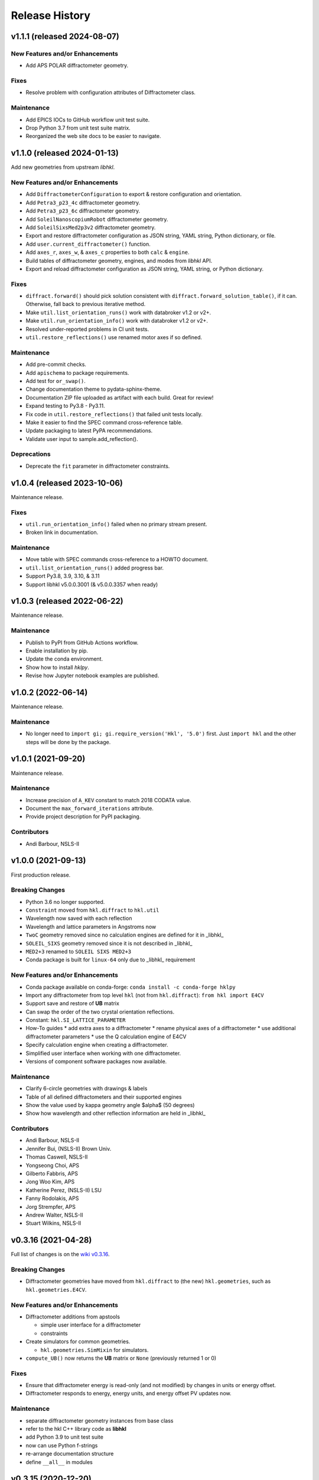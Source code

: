 ===============
Release History
===============

.. subsections could include these headings (in this order)

    Breaking Changes
    New Features and/or Enhancements
    Fixes
    Maintenance
    Deprecations
    Contributors

..
    v2.0.0 (expected 2024)
    ======================================

    User-requested changes

..
    v1.1.2 (released -tba-)
    ======================================

    Maintenance
    -------------

    * Unit tests now cover to Py3.9 - Py3.12.

v1.1.1 (released 2024-08-07)
======================================

New Features and/or Enhancements
--------------------------------

* Add APS POLAR diffractometer geometry.

Fixes
-----

* Resolve problem with configuration attributes of Diffractometer class.

Maintenance
-----------

* Add EPICS IOCs to GitHub workflow unit test suite.
* Drop Python 3.7 from unit test suite matrix.
* Reorganized the web site docs to be easier to navigate.

v1.1.0 (released 2024-01-13)
======================================

Add new geometries from upstream *libhkl*.

New Features and/or Enhancements
--------------------------------

* Add ``DiffractometerConfiguration`` to export & restore configuration and orientation.
* Add ``Petra3_p23_4c`` diffractometer geometry.
* Add ``Petra3_p23_6c`` diffractometer geometry.
* Add ``SoleilNanoscopiumRobot`` diffractometer geometry.
* Add ``SoleilSixsMed2p3v2`` diffractometer geometry.
* Export and restore diffractometer configuration as JSON string, YAML string, Python dictionary, or file.
* Add ``user.current_diffractometer()`` function.
* Add ``axes_r``, ``axes_w``, & ``axes_c`` properties to both ``calc`` & ``engine``.
* Build tables of diffractometer geometry, engines, and modes from *libhkl* API.
* Export and reload diffractometer configuration as JSON string, YAML string, or Python dictionary.

Fixes
-----

* ``diffract.forward()`` should pick solution consistent with ``diffract.forward_solution_table()``, if it can. Otherwise, fall back to previous iterative method.
* Make ``util.list_orientation_runs()`` work with databroker v1.2 or v2+.
* Make ``util.run_orientation_info()`` work with databroker v1.2 or v2+.
* Resolved under-reported problems in CI unit tests.
* ``util.restore_reflections()`` use renamed motor axes if so defined.

Maintenance
-----------

* Add pre-commit checks.
* Add ``apischema`` to package requirements.
* Add test for ``or_swap()``.
* Change documentation theme to pydata-sphinx-theme.
* Documentation ZIP file uploaded as artifact with each build.  Great for review!
* Expand testing to Py3.8 - Py3.11.
* Fix code in ``util.restore_reflections()`` that failed unit tests locally.
* Make it easier to find the SPEC command cross-reference table.
* Update packaging to latest PyPA recommendations.
* Validate user input to sample.add_reflection().

Deprecations
------------

* Deprecate the ``fit`` parameter in diffractometer constraints.

v1.0.4 (released 2023-10-06)
======================================

Maintenance release.

Fixes
-----

* ``util.run_orientation_info()`` failed when no primary stream present.
* Broken link in documentation.

Maintenance
-----------

* Move table with SPEC commands cross-reference to a HOWTO document.
* ``util.list_orientation_runs()`` added progress bar.
* Support Py3.8, 3.9, 3.10, & 3.11
* Support libhkl v5.0.0.3001 (& v5.0.0.3357 when ready)

v1.0.3 (released 2022-06-22)
======================================

Maintenance release.

Maintenance
-----------

* Publish to PyPI from GitHub Actions workflow.
* Enable installation by pip.
* Update the conda environment.
* Show how to install *hklpy*.
* Revise how Jupyter notebook examples are published.

v1.0.2 (2022-06-14)
===================

Maintenance release.

Maintenance
-----------

* No longer need to ``import gi; gi.require_version('Hkl', '5.0')`` first.
  Just ``import hkl`` and the other steps will be done by the package.

v1.0.1 (2021-09-20)
===================

Maintenance release.

Maintenance
-----------

* Increase precision of ``A_KEV`` constant to match 2018 CODATA value.
* Document the ``max_forward_iterations`` attribute.
* Provide project description for PyPI packaging.

Contributors
------------

* Andi Barbour, NSLS-II

v1.0.0 (2021-09-13)
===================

First production release.

.. https://github.com/bluesky/hklpy/milestone/5

Breaking Changes
----------------

* Python 3.6 no longer supported.
* ``Constraint`` moved from ``hkl.diffract`` to ``hkl.util``
* Wavelength now saved with each reflection
* Wavelength and lattice parameters in Angstroms now
* ``TwoC`` geometry removed since no calculation engines are defined for it in _libhkl_
* ``SOLEIL_SIXS`` geometry removed since it is not described in _libhkl_
* ``MED2+3`` renamed to ``SOLEIL SIXS MED2+3``
* Conda package is built for ``linux-64`` only  due to _libhkl_ requirement

New Features and/or Enhancements
--------------------------------

* Conda package available on conda-forge: ``conda install -c conda-forge hklpy``
* Import any diffractometer from top level ``hkl`` (not from ``hkl.diffract``):  ``from hkl import E4CV``
* Support save and restore of **UB** matrix
* Can swap the order of the two crystal orientation reflections.
* Constant: ``hkl.SI_LATTICE_PARAMETER``
* How-To guides
  * add extra axes to a diffractometer
  * rename physical axes of a diffractometer
  * use additional diffractometer parameters
  * use the Q calculation engine of E4CV
* Specify calculation engine when creating a diffractometer.
* Simplified user interface when working with one diffractometer.
* Versions of component software packages now available.

Maintenance
-----------

* Clarify 6-circle geometries with drawings & labels
* Table of all defined diffractometers and their supported engines
* Show the value used by kappa geometry angle $\alpha$ (50 degrees)
* Show how wavelength and other reflection information are held in _libhkl_

Contributors
------------

* Andi Barbour, NSLS-II
* Jennifer Bui, (NSLS-II) Brown Univ.
* Thomas Caswell, NSLS-II
* Yongseong Choi, APS
* Gilberto Fabbris, APS
* Jong Woo Kim, APS
* Katherine Perez, (NSLS-II) LSU
* Fanny Rodolakis, APS
* Jorg Strempfer, APS
* Andrew Walter, NSLS-II
* Stuart Wilkins, NSLS-II

v0.3.16 (2021-04-28)
====================

Full list of changes is on the `wiki v0.3.16
<https://github.com/bluesky/hklpy/wiki/release-notes-v0.3.16>`_.

Breaking Changes
----------------

* Diffractometer geometries have moved from ``hkl.diffract`` to (the new) ``hkl.geometries``, such as ``hkl.geometries.E4CV``.

New Features and/or Enhancements
--------------------------------

* Diffractometer additions from apstools

  - simple user interface for a diffractometer
  - constraints

* Create simulators for common geometries.

  - ``hkl.geometries.SimMixin`` for simulators.

* ``compute_UB()`` now returns the **UB** matrix or ``None`` (previously returned 1 or 0)

Fixes
-----

* Ensure that diffractometer energy is read-only (and not modified) by changes in units or energy offset.
* Diffractometer responds to energy, energy units, and energy offset PV updates now.

Maintenance
-----------

* separate diffractometer geometry instances from base class
* refer to the hkl C++ library code as **libhkl**
* add Python 3.9 to unit test suite
* now can use Python f-strings
* re-arrange documentation structure
* define ``__all__`` in modules

v0.3.15 (2020-12-20)
====================

Full list of changes is on the `wiki v0.3.15
<https://github.com/bluesky/hklpy/wiki/release-notes-v0.3.15>`_.

Breaking Changes
----------------

* Diffractometer wavelength **must** use *angstrom* units to match the
  lattice constants.  Previously, wavelength was stated to be in
  ``nm``. Instruments upgrading to this release should verify the units
  actually in use.

New Features and/or Enhancements
--------------------------------

* Diffractometer energy units can be specified.  Unit conversions
  are handled by the *pint* [#]_ package.

* Examples of E4CV, K4CV, and E6C diffractometer geometries.
* Comparison of UB matrix calculation with SPEC data.
* Source code documentation in `hkl.diffract`.
* Show how to connect energy from local controls.

.. [#] *pint*: https://pint.readthedocs.io/en/stable/

Fixes
-----

* Limits-checking for *hkl* values now coordinated with upstream
  ``bluesky`` code.

Maintenance
-----------

* Move continuous integration processes to GitHub Actions.
* Documentation now published with other bluesky packages:
  https://blueskyproject.io/hklpy/

Deprecations
------------

* All the previous examples have been archived and will be
  removed for the 1.0.0 release.

v0.3.14 (2020-09-28)
====================

